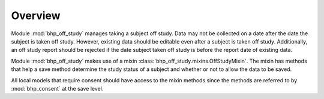 Overview
========

Module :mod:`bhp_off_study` manages taking a subject off study. Data may not be collected on a date
after the date the subject is taken off study. However, existing data should be editable even after
a subject is taken off study. Additionally, an off study report should be rejected if the date subject
taken off study is before the report date of existing data.

Module :mod:`bhp_off_study` makes use of a mixin :class:`bhp_off_study.mixins.OffStudyMixin`. The mixin has 
methods that help a save method determine the study status of a subject and whether or not to allow the
data to be saved.

All local models that require consent should have access to the mixin methods since the methods are 
referred to by :mod:`bhp_consent` at the save level.

